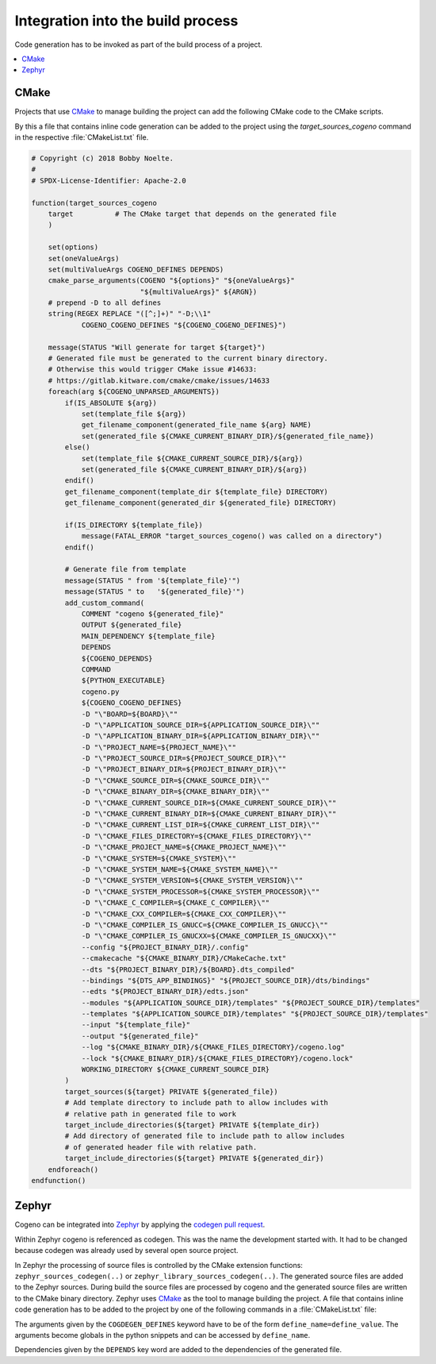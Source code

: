 ..
    Copyright (c) 2018 Bobby Noelte
    SPDX-License-Identifier: Apache-2.0

.. _cogeno_build:

Integration into the build process
##################################

Code generation has to be invoked as part of the build process of a project.

.. contents::
   :depth: 2
   :local:
   :backlinks: top

CMake
-----

Projects that use `CMake <https://cmake.org/>`_ to manage building the project
can add the following CMake code to the CMake scripts.

By this a file that contains inline code generation can be added to the project
using the `target_sources_cogeno` command in the respective :file:`CMakeList.txt` file.

.. function:: target_sources_cogeno(file [COGENO_DEFINES defines..] [DEPENDS target.. file..])

.. code::

    # Copyright (c) 2018 Bobby Noelte.
    #
    # SPDX-License-Identifier: Apache-2.0

    function(target_sources_cogeno
        target          # The CMake target that depends on the generated file
        )

        set(options)
        set(oneValueArgs)
        set(multiValueArgs COGENO_DEFINES DEPENDS)
        cmake_parse_arguments(COGENO "${options}" "${oneValueArgs}"
                              "${multiValueArgs}" ${ARGN})
        # prepend -D to all defines
        string(REGEX REPLACE "([^;]+)" "-D;\\1"
                COGENO_COGENO_DEFINES "${COGENO_COGENO_DEFINES}")

        message(STATUS "Will generate for target ${target}")
        # Generated file must be generated to the current binary directory.
        # Otherwise this would trigger CMake issue #14633:
        # https://gitlab.kitware.com/cmake/cmake/issues/14633
        foreach(arg ${COGENO_UNPARSED_ARGUMENTS})
            if(IS_ABSOLUTE ${arg})
                set(template_file ${arg})
                get_filename_component(generated_file_name ${arg} NAME)
                set(generated_file ${CMAKE_CURRENT_BINARY_DIR}/${generated_file_name})
            else()
                set(template_file ${CMAKE_CURRENT_SOURCE_DIR}/${arg})
                set(generated_file ${CMAKE_CURRENT_BINARY_DIR}/${arg})
            endif()
            get_filename_component(template_dir ${template_file} DIRECTORY)
            get_filename_component(generated_dir ${generated_file} DIRECTORY)

            if(IS_DIRECTORY ${template_file})
                message(FATAL_ERROR "target_sources_cogeno() was called on a directory")
            endif()

            # Generate file from template
            message(STATUS " from '${template_file}'")
            message(STATUS " to   '${generated_file}'")
            add_custom_command(
                COMMENT "cogeno ${generated_file}"
                OUTPUT ${generated_file}
                MAIN_DEPENDENCY ${template_file}
                DEPENDS
                ${COGENO_DEPENDS}
                COMMAND
                ${PYTHON_EXECUTABLE}
                cogeno.py
                ${COGENO_COGENO_DEFINES}
                -D "\"BOARD=${BOARD}\""
                -D "\"APPLICATION_SOURCE_DIR=${APPLICATION_SOURCE_DIR}\""
                -D "\"APPLICATION_BINARY_DIR=${APPLICATION_BINARY_DIR}\""
                -D "\"PROJECT_NAME=${PROJECT_NAME}\""
                -D "\"PROJECT_SOURCE_DIR=${PROJECT_SOURCE_DIR}\""
                -D "\"PROJECT_BINARY_DIR=${PROJECT_BINARY_DIR}\""
                -D "\"CMAKE_SOURCE_DIR=${CMAKE_SOURCE_DIR}\""
                -D "\"CMAKE_BINARY_DIR=${CMAKE_BINARY_DIR}\""
                -D "\"CMAKE_CURRENT_SOURCE_DIR=${CMAKE_CURRENT_SOURCE_DIR}\""
                -D "\"CMAKE_CURRENT_BINARY_DIR=${CMAKE_CURRENT_BINARY_DIR}\""
                -D "\"CMAKE_CURRENT_LIST_DIR=${CMAKE_CURRENT_LIST_DIR}\""
                -D "\"CMAKE_FILES_DIRECTORY=${CMAKE_FILES_DIRECTORY}\""
                -D "\"CMAKE_PROJECT_NAME=${CMAKE_PROJECT_NAME}\""
                -D "\"CMAKE_SYSTEM=${CMAKE_SYSTEM}\""
                -D "\"CMAKE_SYSTEM_NAME=${CMAKE_SYSTEM_NAME}\""
                -D "\"CMAKE_SYSTEM_VERSION=${CMAKE_SYSTEM_VERSION}\""
                -D "\"CMAKE_SYSTEM_PROCESSOR=${CMAKE_SYSTEM_PROCESSOR}\""
                -D "\"CMAKE_C_COMPILER=${CMAKE_C_COMPILER}\""
                -D "\"CMAKE_CXX_COMPILER=${CMAKE_CXX_COMPILER}\""
                -D "\"CMAKE_COMPILER_IS_GNUCC=${CMAKE_COMPILER_IS_GNUCC}\""
                -D "\"CMAKE_COMPILER_IS_GNUCXX=${CMAKE_COMPILER_IS_GNUCXX}\""
                --config "${PROJECT_BINARY_DIR}/.config"
                --cmakecache "${CMAKE_BINARY_DIR}/CMakeCache.txt"
                --dts "${PROJECT_BINARY_DIR}/${BOARD}.dts_compiled"
                --bindings "${DTS_APP_BINDINGS}" "${PROJECT_SOURCE_DIR}/dts/bindings"
                --edts "${PROJECT_BINARY_DIR}/edts.json"
                --modules "${APPLICATION_SOURCE_DIR}/templates" "${PROJECT_SOURCE_DIR}/templates"
                --templates "${APPLICATION_SOURCE_DIR}/templates" "${PROJECT_SOURCE_DIR}/templates"
                --input "${template_file}"
                --output "${generated_file}"
                --log "${CMAKE_BINARY_DIR}/${CMAKE_FILES_DIRECTORY}/cogeno.log"
                --lock "${CMAKE_BINARY_DIR}/${CMAKE_FILES_DIRECTORY}/cogeno.lock"
                WORKING_DIRECTORY ${CMAKE_CURRENT_SOURCE_DIR}
            )
            target_sources(${target} PRIVATE ${generated_file})
            # Add template directory to include path to allow includes with
            # relative path in generated file to work
            target_include_directories(${target} PRIVATE ${template_dir})
            # Add directory of generated file to include path to allow includes
            # of generated header file with relative path.
            target_include_directories(${target} PRIVATE ${generated_dir})
        endforeach()
    endfunction()


Zephyr
------

Cogeno can be integrated into `Zephyr <https://github.com/zephyrproject-rtos/zephyr>`_ by
applying the `codegen pull request <https://github.com/zephyrproject-rtos/zephyr/pull/10885>`_.

Within Zephyr cogeno is referenced as codegen. This was the name the development started with.
It had to be changed because codegen was already used by several open source project.

In Zephyr the processing of source files is controlled by the CMake extension functions:
``zephyr_sources_codegen(..)`` or ``zephyr_library_sources_codegen(..)``. The generated
source files are added to the Zephyr sources. During build the source files are
processed by cogeno and the generated source files are written to the CMake
binary directory. Zephyr uses `CMake <https://cmake.org/>`_ as the tool to manage building
the project. A file that contains inline code generation has to be added to the project
by one of the following commands in a :file:`CMakeList.txt` file:

.. function:: zephyr_sources_cogdeen(file [CODEGEN_DEFINES defines..] [DEPENDS target.. file..])

.. function:: zephyr_sources_codegen_ifdef(ifguard file [CODEGEN_DEFINES defines..] [DEPENDS target.. file..])

.. function:: zephyr_library_sources_codegen(file [CODEGEN_DEFINES defines..] [DEPENDS target.. file..])

.. function:: zephyr_library_sources_codegen_ifdef(ifguard file [CODEGEN_DEFINES defines..] [DEPENDS target.. file..])

The arguments given by the ``COGDEGEN_DEFINES`` keyword have to be of the form
``define_name=define_value``. The arguments become globals in the python
snippets and can be accessed by ``define_name``.

Dependencies given by the ``DEPENDS`` key word are added to the dependencies
of the generated file.
